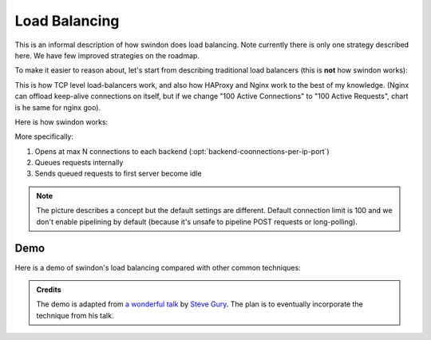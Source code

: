 Load Balancing
==============

This is an informal description of how swindon does load balancing. Note
currently there is only one strategy described here. We have few improved
strategies on the roadmap.

To make it easier to reason about, let's start from describing traditional
load balancers (this is **not** how swindon works):

.. image:: traditional_load_balancer.svg

This is how TCP level load-balancers work, and also how HAProxy and Nginx
work to the best of my knowledge. (Nginx can offload keep-alive connections
on itself, but if we change "100 Active Connections" to "100 Active Requests",
chart is he same for nginx goo).

Here is how swindon works:

.. image:: swindon_load_balancing.svg

More specifically:

1. Opens at max N connections to each backend
   (:opt:`backend-coonnections-per-ip-port`)
2. Queues requests internally
3. Sends queued requests to first server become idle

.. note:: The picture describes a concept but the default settings are
   different.  Default connection limit is 100 and we don't enable pipelining
   by default (because it's unsafe to pipeline POST requests or long-polling).

Demo
----

Here is a demo of swindon's load balancing compared with other common
techniques:

.. raw:: html

   <iframe src="simulations/index.html" frameborder="0"
    width="800" height="700"></iframe>
   <p align="right">
     <a href="simulations/index.html" target="_newtab">Open in New Tab</a>
   </p>

.. admonition:: Credits

   The demo is adapted from `a wonderful talk`__ by `Steve Gury`__. The plan
   is to eventually incorporate the technique from his talk.

   __ https://storage.googleapis.com/strangeloop2017/index.html
   __ https://twitter.com/stevegury
